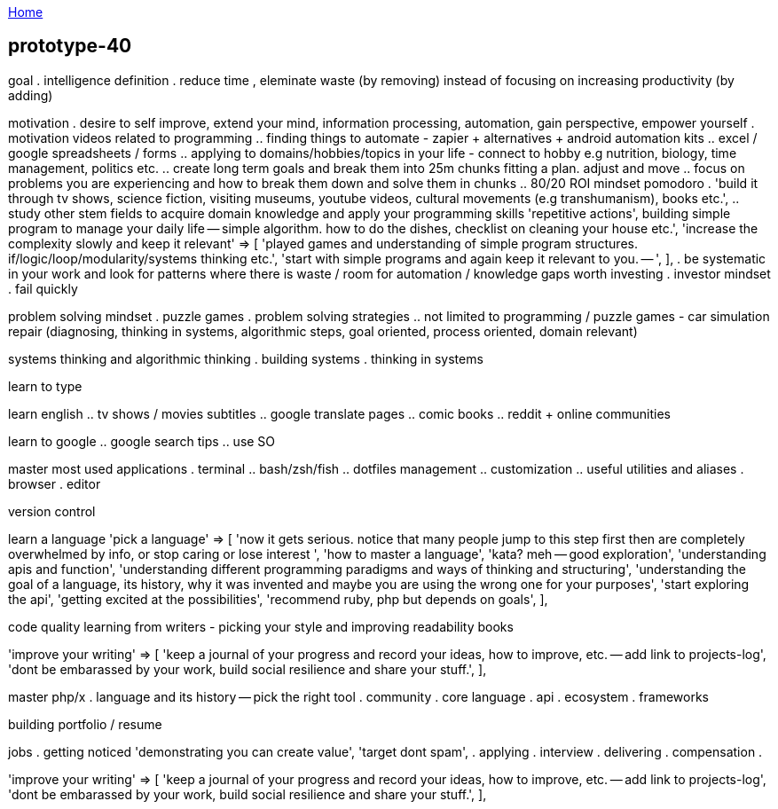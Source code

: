 :uri-asciidoctor: http://asciidoctor.org
:icons: font
:source-highlighter: pygments
:nofooter:

++++
<script>
  (function(i,s,o,g,r,a,m){i['GoogleAnalyticsObject']=r;i[r]=i[r]||function(){
  (i[r].q=i[r].q||[]).push(arguments)},i[r].l=1*new Date();a=s.createElement(o),
  m=s.getElementsByTagName(o)[0];a.async=1;a.src=g;m.parentNode.insertBefore(a,m)
  })(window,document,'script','https://www.google-analytics.com/analytics.js','ga');
  ga('create', 'UA-90513711-1', 'auto');
  ga('send', 'pageview');
</script>
++++

link:index[Home]

== prototype-40



goal 
. intelligence definition 
. reduce time , eleminate waste (by removing) instead of focusing on increasing productivity (by adding)


motivation
. desire to self improve, extend your mind, information processing, automation, gain perspective, empower yourself
. motivation videos related to programming
.. finding things to automate - zapier + alternatives + android automation kits
.. excel / google spreadsheets / forms
.. applying to domains/hobbies/topics in your life - connect to hobby e.g nutrition, biology, time management, politics etc.
.. create long term goals and break them into 25m chunks fitting a plan. adjust and move
.. focus on problems you are experiencing and how to break them down and solve them in chunks
.. 80/20 ROI mindset pomodoro
. 'build it through tv shows, science fiction, visiting museums, youtube videos, cultural movements (e.g transhumanism), books etc.',
.. study other stem fields to acquire domain knowledge and apply your programming skills
'repetitive actions',
building simple program to manage your daily life -- simple algorithm. how to do the dishes, checklist on cleaning your house etc.',
    'increase the complexity slowly and keep it relevant'     => [
        'played games and understanding of simple program structures. if/logic/loop/modularity/systems thinking etc.',
        'start with simple programs and again keep it relevant to you. -- ',
    ],
. be systematic in your work and look for patterns where there is waste / room for automation / knowledge gaps worth investing    
. investor mindset
. fail quickly


problem solving mindset
. puzzle games
. problem solving strategies
.. not limited to programming / puzzle games - car simulation repair (diagnosing, thinking in systems, algorithmic steps, goal oriented, process oriented, domain relevant)


systems thinking and algorithmic thinking
. building systems
. thinking in systems

learn to type


learn english
.. tv shows / movies subtitles
.. google translate pages
.. comic books
.. reddit + online communities

learn to google 
.. google search tips
.. use SO

master most used applications
. terminal
.. bash/zsh/fish
.. dotfiles management
.. customization
.. useful utilities and aliases
. browser
. editor

version control

learn a language
    'pick a language'                                         => [
        'now it gets serious. notice that many people jump to this step first then are completely overwhelmed by info, or stop caring or lose interest ',
        'how to master a language',
        'kata? meh -- good exploration',
        'understanding apis and function',
        'understanding different programming paradigms and ways of thinking and structuring',
        'understanding the goal of a language, its history, why it was invented and maybe you are using the wrong one for your purposes',
        'start exploring the api',
        'getting excited at the possibilities',
        'recommend ruby, php but depends on goals',
    ],
    
code quality
    learning from writers - picking your style and improving
    readability books
    
    
'improve your writing'                                    => [
    'keep a journal of your progress and record your ideas, how to improve, etc. -- add link to projects-log',
    'dont be embarassed by your work, build social resilience and share your stuff.',
],

master php/x
. language and its history -- pick the right tool
. community
. core language
. api 
. ecosystem
. frameworks 



building portfolio / resume

jobs
. getting noticed
    'demonstrating you can create value',
    'target dont spam',
. applying 
. interview
. delivering 
. compensation
. 


'improve your writing'                                    => [
    'keep a journal of your progress and record your ideas, how to improve, etc. -- add link to projects-log',
    'dont be embarassed by your work, build social resilience and share your stuff.',
],




======




